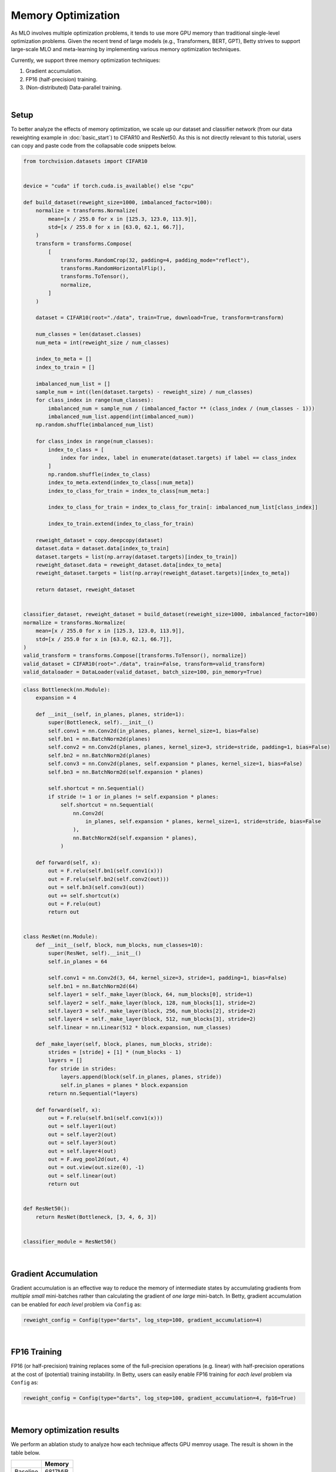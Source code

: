 Memory Optimization
===================

As MLO involves multiple optimization problems, it tends to use more GPU memory than
traditional single-level optimization problems. Given the recent trend of large models
(e.g., Transformers, BERT, GPT), Betty strives to support large-scale MLO and
meta-learning by implementing various memory optimization techniques.

Currently, we support three memory optimization techniques:

1. Gradient accumulation.
2. FP16 (half-precision) training.
3. (Non-distributed) Data-parallel training.

|

Setup
-----

To better analyze the effects of memory optimization, we scale up our dataset and
classifier network (from our data reweighting example in :doc:`basic_start`) to CIFAR10
and ResNet50. As this is not directly relevant to this tutorial, users can copy and
paste code from the collapsable code snippets below.

.. raw:: html

   <details>
   <summary><a>Long-tailed CIFAR10 Dataset</a></summary>

.. code-block:: python

    from torchvision.datasets import CIFAR10


    device = "cuda" if torch.cuda.is_available() else "cpu"

    def build_dataset(reweight_size=1000, imbalanced_factor=100):
        normalize = transforms.Normalize(
            mean=[x / 255.0 for x in [125.3, 123.0, 113.9]],
            std=[x / 255.0 for x in [63.0, 62.1, 66.7]],
        )
        transform = transforms.Compose(
            [
                transforms.RandomCrop(32, padding=4, padding_mode="reflect"),
                transforms.RandomHorizontalFlip(),
                transforms.ToTensor(),
                normalize,
            ]
        )

        dataset = CIFAR10(root="./data", train=True, download=True, transform=transform)

        num_classes = len(dataset.classes)
        num_meta = int(reweight_size / num_classes)

        index_to_meta = []
        index_to_train = []

        imbalanced_num_list = []
        sample_num = int((len(dataset.targets) - reweight_size) / num_classes)
        for class_index in range(num_classes):
            imbalanced_num = sample_num / (imbalanced_factor ** (class_index / (num_classes - 1)))
            imbalanced_num_list.append(int(imbalanced_num))
        np.random.shuffle(imbalanced_num_list)

        for class_index in range(num_classes):
            index_to_class = [
                index for index, label in enumerate(dataset.targets) if label == class_index
            ]
            np.random.shuffle(index_to_class)
            index_to_meta.extend(index_to_class[:num_meta])
            index_to_class_for_train = index_to_class[num_meta:]

            index_to_class_for_train = index_to_class_for_train[: imbalanced_num_list[class_index]]

            index_to_train.extend(index_to_class_for_train)

        reweight_dataset = copy.deepcopy(dataset)
        dataset.data = dataset.data[index_to_train]
        dataset.targets = list(np.array(dataset.targets)[index_to_train])
        reweight_dataset.data = reweight_dataset.data[index_to_meta]
        reweight_dataset.targets = list(np.array(reweight_dataset.targets)[index_to_meta])

        return dataset, reweight_dataset


    classifier_dataset, reweight_dataset = build_dataset(reweight_size=1000, imbalanced_factor=100)
    normalize = transforms.Normalize(
        mean=[x / 255.0 for x in [125.3, 123.0, 113.9]],
        std=[x / 255.0 for x in [63.0, 62.1, 66.7]],
    )
    valid_transform = transforms.Compose([transforms.ToTensor(), normalize])
    valid_dataset = CIFAR10(root="./data", train=False, transform=valid_transform)
    valid_dataloader = DataLoader(valid_dataset, batch_size=100, pin_memory=True)

.. raw:: html

   </details>

.. raw:: html

   <details>
   <summary><a>ResNet50 Classifier</a></summary>

.. code-block:: python

    class Bottleneck(nn.Module):
        expansion = 4

        def __init__(self, in_planes, planes, stride=1):
            super(Bottleneck, self).__init__()
            self.conv1 = nn.Conv2d(in_planes, planes, kernel_size=1, bias=False)
            self.bn1 = nn.BatchNorm2d(planes)
            self.conv2 = nn.Conv2d(planes, planes, kernel_size=3, stride=stride, padding=1, bias=False)
            self.bn2 = nn.BatchNorm2d(planes)
            self.conv3 = nn.Conv2d(planes, self.expansion * planes, kernel_size=1, bias=False)
            self.bn3 = nn.BatchNorm2d(self.expansion * planes)

            self.shortcut = nn.Sequential()
            if stride != 1 or in_planes != self.expansion * planes:
                self.shortcut = nn.Sequential(
                    nn.Conv2d(
                        in_planes, self.expansion * planes, kernel_size=1, stride=stride, bias=False
                    ),
                    nn.BatchNorm2d(self.expansion * planes),
                )

        def forward(self, x):
            out = F.relu(self.bn1(self.conv1(x)))
            out = F.relu(self.bn2(self.conv2(out)))
            out = self.bn3(self.conv3(out))
            out += self.shortcut(x)
            out = F.relu(out)
            return out


    class ResNet(nn.Module):
        def __init__(self, block, num_blocks, num_classes=10):
            super(ResNet, self).__init__()
            self.in_planes = 64

            self.conv1 = nn.Conv2d(3, 64, kernel_size=3, stride=1, padding=1, bias=False)
            self.bn1 = nn.BatchNorm2d(64)
            self.layer1 = self._make_layer(block, 64, num_blocks[0], stride=1)
            self.layer2 = self._make_layer(block, 128, num_blocks[1], stride=2)
            self.layer3 = self._make_layer(block, 256, num_blocks[2], stride=2)
            self.layer4 = self._make_layer(block, 512, num_blocks[3], stride=2)
            self.linear = nn.Linear(512 * block.expansion, num_classes)

        def _make_layer(self, block, planes, num_blocks, stride):
            strides = [stride] + [1] * (num_blocks - 1)
            layers = []
            for stride in strides:
                layers.append(block(self.in_planes, planes, stride))
                self.in_planes = planes * block.expansion
            return nn.Sequential(*layers)

        def forward(self, x):
            out = F.relu(self.bn1(self.conv1(x)))
            out = self.layer1(out)
            out = self.layer2(out)
            out = self.layer3(out)
            out = self.layer4(out)
            out = F.avg_pool2d(out, 4)
            out = out.view(out.size(0), -1)
            out = self.linear(out)
            return out


    def ResNet50():
        return ResNet(Bottleneck, [3, 4, 6, 3])


    classifier_module = ResNet50()

.. raw:: html

   </details>

|

Gradient Accumulation
---------------------

Gradient accumulation is an effective way to reduce the memory of intermediate states by
accumulating gradients from *multiple small* mini-batches rather than calculating the
gradient of *one large* mini-batch. In Betty, gradient accumulation can be enabled for
*each level* problem via ``Config`` as:

.. code:: python

    reweight_config = Config(type="darts", log_step=100, gradient_accumulation=4)

|

FP16 Training
-------------

FP16 (or half-precision) training replaces some of the full-precision operations (e.g.
linear) with half-precision operations at the cost of (potential) training instability.
In Betty, users can easily enable FP16 training for *each level* problem via ``Config``
as:

.. code:: python

    reweight_config = Config(type="darts", log_step=100, gradient_accumulation=4, fp16=True)

|

Memory optimization results
---------------------------
We perform an ablation study to analyze how each technique affects GPU memroy usage.
The result is shown in the table below.

+--------------+--------------+
|              | Memory       |
+==============+==============+
| Baseline     | 6817MiB      |
+--------------+--------------+
| +FP16        | 4397MiB      |
+--------------+--------------+

For the distributed setting, we report two memory usages (one for each GPU).
